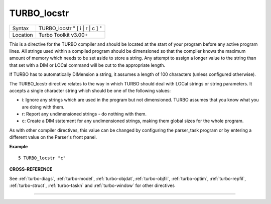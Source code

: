 ..  _turbo-locstr:

TURBO\_locstr
=============

+----------+-------------------------------------------------------------------+
| Syntax   |  TURBO\_locstr " [ i \| r \| c ] "                                |
+----------+-------------------------------------------------------------------+
| Location |  Turbo Toolkit v3.00+                                             |
+----------+-------------------------------------------------------------------+

This is a directive for the TURBO compiler and should be located at the
start of your program before any active program lines. All strings used
within a compiled program should be dimensioned so that the compiler
knows the maximum amount of memory which needs to be set aside to store
a string. Any attempt to assign a longer value to the string than that
set with a DIM or LOCal command will be cut to the appropriate length.

If TURBO has to automatically DIMension a string, it assumes a length of
100 characters (unless configured otherwise).

The TURBO\_locstr
directive relates to the way in which TURBO should deal with LOCal
strings or string parameters. It accepts a single character string which
should be one of the following values:

- i: Ignore any strings which are used in the program but not dimensioned. TURBO assumes that you know what you are doing with them.
- r: Report any undimensioned strings - do nothing with them.
- c: Create a DIM statement for any undimensioned strings, making them global sizes for the whole program.

As with other compiler directives, this value can be changed by configuring the
parser\_task program or by entering a different value on the Parser's
front panel.

**Example**

::

    5 TURBO_locstr "c"

**CROSS-REFERENCE**

See :ref:`turbo-diags`,
:ref:`turbo-model`,
:ref:`turbo-objdat`,\ :ref:`turbo-objfil`,
:ref:`turbo-optim`,
:ref:`turbo-repfil`,
:ref:`turbo-struct`,
:ref:`turbo-taskn` and
:ref:`turbo-window` for other directives

--------------


